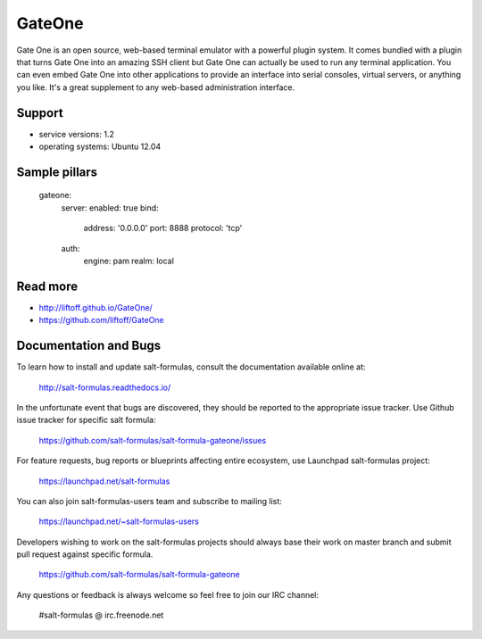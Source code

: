 
=======
GateOne
=======

Gate One is an open source, web-based terminal emulator with a powerful plugin system. It comes bundled with a plugin that turns Gate One into an amazing SSH client but Gate One can actually be used to run any terminal application. You can even embed Gate One into other applications to provide an interface into serial consoles, virtual servers, or anything you like. It's a great supplement to any web-based administration interface.

Support
=======

* service versions: 1.2
* operating systems: Ubuntu 12.04

Sample pillars
==============

    gateone:
      server:
      enabled: true
      bind:
        address: '0.0.0.0'
        port: 8888
        protocol: 'tcp'
      auth:
        engine: pam
        realm: local

Read more
=========

* http://liftoff.github.io/GateOne/
* https://github.com/liftoff/GateOne

Documentation and Bugs
======================

To learn how to install and update salt-formulas, consult the documentation
available online at:

    http://salt-formulas.readthedocs.io/

In the unfortunate event that bugs are discovered, they should be reported to
the appropriate issue tracker. Use Github issue tracker for specific salt
formula:

    https://github.com/salt-formulas/salt-formula-gateone/issues

For feature requests, bug reports or blueprints affecting entire ecosystem,
use Launchpad salt-formulas project:

    https://launchpad.net/salt-formulas

You can also join salt-formulas-users team and subscribe to mailing list:

    https://launchpad.net/~salt-formulas-users

Developers wishing to work on the salt-formulas projects should always base
their work on master branch and submit pull request against specific formula.

    https://github.com/salt-formulas/salt-formula-gateone

Any questions or feedback is always welcome so feel free to join our IRC
channel:

    #salt-formulas @ irc.freenode.net
